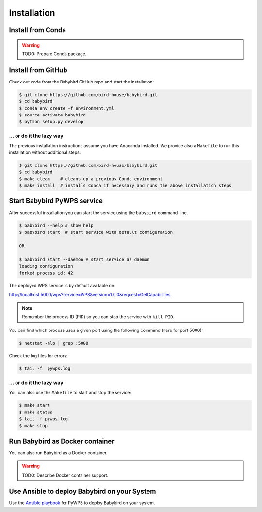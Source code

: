 .. _installation:

Installation
============

Install from Conda
------------------

.. warning::

   TODO: Prepare Conda package.

Install from GitHub
-------------------

Check out code from the Babybird GitHub repo and start the installation:

.. code-block:: sh

   $ git clone https://github.com/bird-house/babybird.git
   $ cd babybird
   $ conda env create -f environment.yml
   $ source activate babybird
   $ python setup.py develop

... or do it the lazy way
+++++++++++++++++++++++++

The previous installation instructions assume you have Anaconda installed.
We provide also a ``Makefile`` to run this installation without additional steps:

.. code-block:: sh

   $ git clone https://github.com/bird-house/babybird.git
   $ cd babybird
   $ make clean    # cleans up a previous Conda environment
   $ make install  # installs Conda if necessary and runs the above installation steps

Start Babybird PyWPS service
----------------------------

After successful installation you can start the service using the ``babybird`` command-line.

.. code-block:: sh

   $ babybird --help # show help
   $ babybird start  # start service with default configuration

   OR

   $ babybird start --daemon # start service as daemon
   loading configuration
   forked process id: 42

The deployed WPS service is by default available on:

http://localhost:5000/wps?service=WPS&version=1.0.0&request=GetCapabilities.

.. NOTE:: Remember the process ID (PID) so you can stop the service with ``kill PID``.

You can find which process uses a given port using the following command (here for port 5000):

.. code-block:: sh

   $ netstat -nlp | grep :5000


Check the log files for errors:

.. code-block:: sh

   $ tail -f  pywps.log

... or do it the lazy way
+++++++++++++++++++++++++

You can also use the ``Makefile`` to start and stop the service:

.. code-block:: sh

  $ make start
  $ make status
  $ tail -f pywps.log
  $ make stop


Run Babybird as Docker container
--------------------------------

You can also run Babybird as a Docker container.

.. warning::

  TODO: Describe Docker container support.

Use Ansible to deploy Babybird on your System
---------------------------------------------

Use the `Ansible playbook`_ for PyWPS to deploy Babybird on your system.


.. _Ansible playbook: http://ansible-wps-playbook.readthedocs.io/en/latest/index.html
